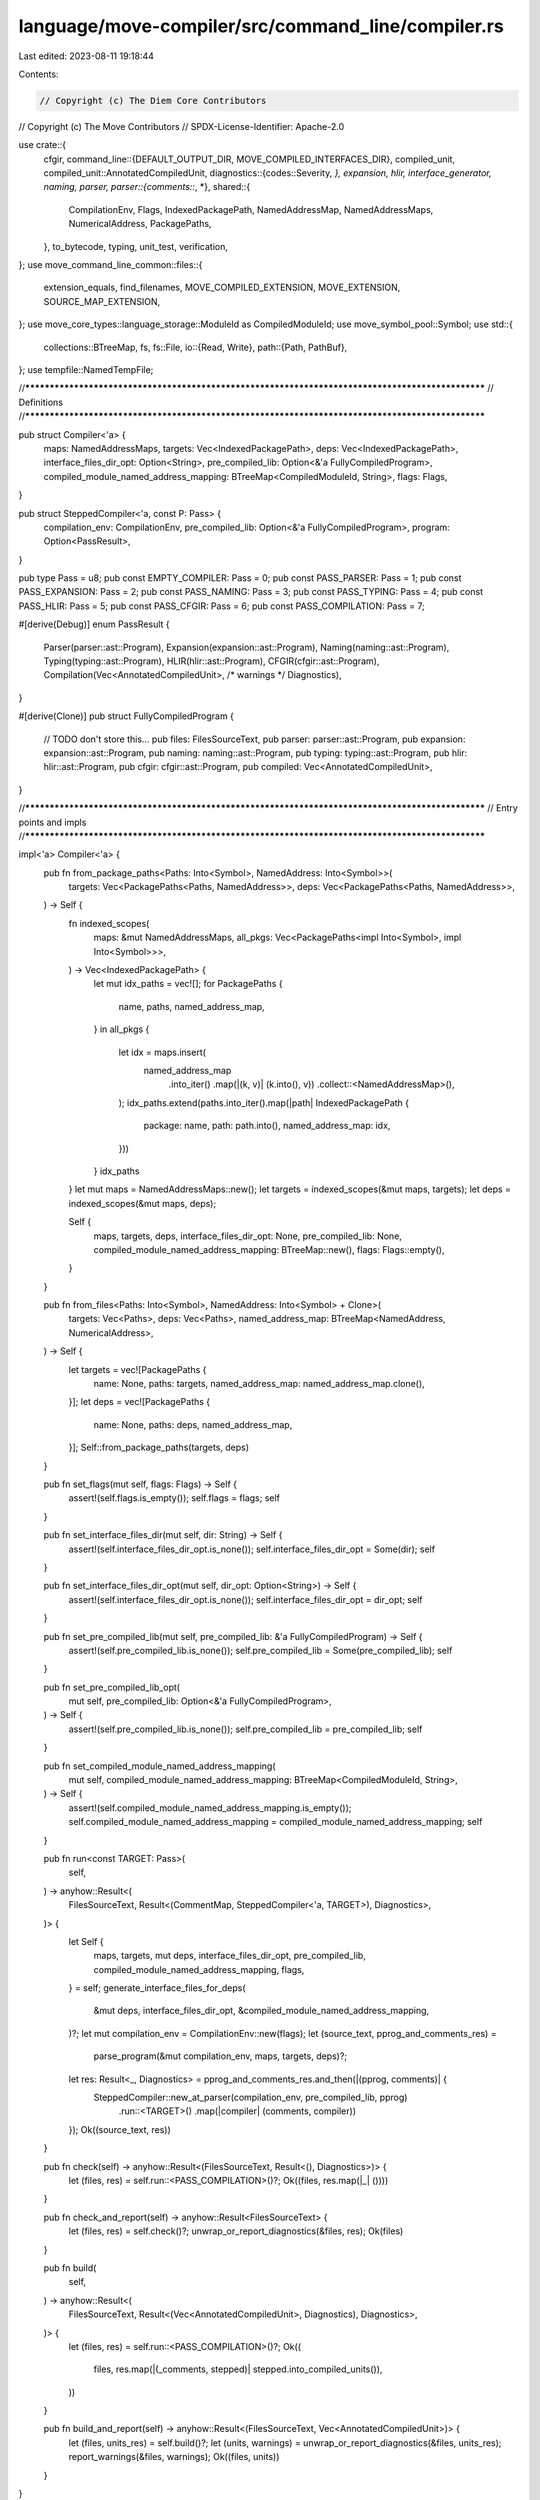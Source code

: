 language/move-compiler/src/command_line/compiler.rs
===================================================

Last edited: 2023-08-11 19:18:44

Contents:

.. code-block:: rs

    // Copyright (c) The Diem Core Contributors
// Copyright (c) The Move Contributors
// SPDX-License-Identifier: Apache-2.0

use crate::{
    cfgir,
    command_line::{DEFAULT_OUTPUT_DIR, MOVE_COMPILED_INTERFACES_DIR},
    compiled_unit,
    compiled_unit::AnnotatedCompiledUnit,
    diagnostics::{codes::Severity, *},
    expansion, hlir, interface_generator, naming, parser,
    parser::{comments::*, *},
    shared::{
        CompilationEnv, Flags, IndexedPackagePath, NamedAddressMap, NamedAddressMaps,
        NumericalAddress, PackagePaths,
    },
    to_bytecode, typing, unit_test, verification,
};
use move_command_line_common::files::{
    extension_equals, find_filenames, MOVE_COMPILED_EXTENSION, MOVE_EXTENSION, SOURCE_MAP_EXTENSION,
};
use move_core_types::language_storage::ModuleId as CompiledModuleId;
use move_symbol_pool::Symbol;
use std::{
    collections::BTreeMap,
    fs,
    fs::File,
    io::{Read, Write},
    path::{Path, PathBuf},
};
use tempfile::NamedTempFile;

//**************************************************************************************************
// Definitions
//**************************************************************************************************

pub struct Compiler<'a> {
    maps: NamedAddressMaps,
    targets: Vec<IndexedPackagePath>,
    deps: Vec<IndexedPackagePath>,
    interface_files_dir_opt: Option<String>,
    pre_compiled_lib: Option<&'a FullyCompiledProgram>,
    compiled_module_named_address_mapping: BTreeMap<CompiledModuleId, String>,
    flags: Flags,
}

pub struct SteppedCompiler<'a, const P: Pass> {
    compilation_env: CompilationEnv,
    pre_compiled_lib: Option<&'a FullyCompiledProgram>,
    program: Option<PassResult>,
}

pub type Pass = u8;
pub const EMPTY_COMPILER: Pass = 0;
pub const PASS_PARSER: Pass = 1;
pub const PASS_EXPANSION: Pass = 2;
pub const PASS_NAMING: Pass = 3;
pub const PASS_TYPING: Pass = 4;
pub const PASS_HLIR: Pass = 5;
pub const PASS_CFGIR: Pass = 6;
pub const PASS_COMPILATION: Pass = 7;

#[derive(Debug)]
enum PassResult {
    Parser(parser::ast::Program),
    Expansion(expansion::ast::Program),
    Naming(naming::ast::Program),
    Typing(typing::ast::Program),
    HLIR(hlir::ast::Program),
    CFGIR(cfgir::ast::Program),
    Compilation(Vec<AnnotatedCompiledUnit>, /* warnings */ Diagnostics),
}

#[derive(Clone)]
pub struct FullyCompiledProgram {
    // TODO don't store this...
    pub files: FilesSourceText,
    pub parser: parser::ast::Program,
    pub expansion: expansion::ast::Program,
    pub naming: naming::ast::Program,
    pub typing: typing::ast::Program,
    pub hlir: hlir::ast::Program,
    pub cfgir: cfgir::ast::Program,
    pub compiled: Vec<AnnotatedCompiledUnit>,
}

//**************************************************************************************************
// Entry points and impls
//**************************************************************************************************

impl<'a> Compiler<'a> {
    pub fn from_package_paths<Paths: Into<Symbol>, NamedAddress: Into<Symbol>>(
        targets: Vec<PackagePaths<Paths, NamedAddress>>,
        deps: Vec<PackagePaths<Paths, NamedAddress>>,
    ) -> Self {
        fn indexed_scopes(
            maps: &mut NamedAddressMaps,
            all_pkgs: Vec<PackagePaths<impl Into<Symbol>, impl Into<Symbol>>>,
        ) -> Vec<IndexedPackagePath> {
            let mut idx_paths = vec![];
            for PackagePaths {
                name,
                paths,
                named_address_map,
            } in all_pkgs
            {
                let idx = maps.insert(
                    named_address_map
                        .into_iter()
                        .map(|(k, v)| (k.into(), v))
                        .collect::<NamedAddressMap>(),
                );
                idx_paths.extend(paths.into_iter().map(|path| IndexedPackagePath {
                    package: name,
                    path: path.into(),
                    named_address_map: idx,
                }))
            }
            idx_paths
        }
        let mut maps = NamedAddressMaps::new();
        let targets = indexed_scopes(&mut maps, targets);
        let deps = indexed_scopes(&mut maps, deps);

        Self {
            maps,
            targets,
            deps,
            interface_files_dir_opt: None,
            pre_compiled_lib: None,
            compiled_module_named_address_mapping: BTreeMap::new(),
            flags: Flags::empty(),
        }
    }

    pub fn from_files<Paths: Into<Symbol>, NamedAddress: Into<Symbol> + Clone>(
        targets: Vec<Paths>,
        deps: Vec<Paths>,
        named_address_map: BTreeMap<NamedAddress, NumericalAddress>,
    ) -> Self {
        let targets = vec![PackagePaths {
            name: None,
            paths: targets,
            named_address_map: named_address_map.clone(),
        }];
        let deps = vec![PackagePaths {
            name: None,
            paths: deps,
            named_address_map,
        }];
        Self::from_package_paths(targets, deps)
    }

    pub fn set_flags(mut self, flags: Flags) -> Self {
        assert!(self.flags.is_empty());
        self.flags = flags;
        self
    }

    pub fn set_interface_files_dir(mut self, dir: String) -> Self {
        assert!(self.interface_files_dir_opt.is_none());
        self.interface_files_dir_opt = Some(dir);
        self
    }

    pub fn set_interface_files_dir_opt(mut self, dir_opt: Option<String>) -> Self {
        assert!(self.interface_files_dir_opt.is_none());
        self.interface_files_dir_opt = dir_opt;
        self
    }

    pub fn set_pre_compiled_lib(mut self, pre_compiled_lib: &'a FullyCompiledProgram) -> Self {
        assert!(self.pre_compiled_lib.is_none());
        self.pre_compiled_lib = Some(pre_compiled_lib);
        self
    }

    pub fn set_pre_compiled_lib_opt(
        mut self,
        pre_compiled_lib: Option<&'a FullyCompiledProgram>,
    ) -> Self {
        assert!(self.pre_compiled_lib.is_none());
        self.pre_compiled_lib = pre_compiled_lib;
        self
    }

    pub fn set_compiled_module_named_address_mapping(
        mut self,
        compiled_module_named_address_mapping: BTreeMap<CompiledModuleId, String>,
    ) -> Self {
        assert!(self.compiled_module_named_address_mapping.is_empty());
        self.compiled_module_named_address_mapping = compiled_module_named_address_mapping;
        self
    }

    pub fn run<const TARGET: Pass>(
        self,
    ) -> anyhow::Result<(
        FilesSourceText,
        Result<(CommentMap, SteppedCompiler<'a, TARGET>), Diagnostics>,
    )> {
        let Self {
            maps,
            targets,
            mut deps,
            interface_files_dir_opt,
            pre_compiled_lib,
            compiled_module_named_address_mapping,
            flags,
        } = self;
        generate_interface_files_for_deps(
            &mut deps,
            interface_files_dir_opt,
            &compiled_module_named_address_mapping,
        )?;
        let mut compilation_env = CompilationEnv::new(flags);
        let (source_text, pprog_and_comments_res) =
            parse_program(&mut compilation_env, maps, targets, deps)?;
        let res: Result<_, Diagnostics> = pprog_and_comments_res.and_then(|(pprog, comments)| {
            SteppedCompiler::new_at_parser(compilation_env, pre_compiled_lib, pprog)
                .run::<TARGET>()
                .map(|compiler| (comments, compiler))
        });
        Ok((source_text, res))
    }

    pub fn check(self) -> anyhow::Result<(FilesSourceText, Result<(), Diagnostics>)> {
        let (files, res) = self.run::<PASS_COMPILATION>()?;
        Ok((files, res.map(|_| ())))
    }

    pub fn check_and_report(self) -> anyhow::Result<FilesSourceText> {
        let (files, res) = self.check()?;
        unwrap_or_report_diagnostics(&files, res);
        Ok(files)
    }

    pub fn build(
        self,
    ) -> anyhow::Result<(
        FilesSourceText,
        Result<(Vec<AnnotatedCompiledUnit>, Diagnostics), Diagnostics>,
    )> {
        let (files, res) = self.run::<PASS_COMPILATION>()?;
        Ok((
            files,
            res.map(|(_comments, stepped)| stepped.into_compiled_units()),
        ))
    }

    pub fn build_and_report(self) -> anyhow::Result<(FilesSourceText, Vec<AnnotatedCompiledUnit>)> {
        let (files, units_res) = self.build()?;
        let (units, warnings) = unwrap_or_report_diagnostics(&files, units_res);
        report_warnings(&files, warnings);
        Ok((files, units))
    }
}

impl<'a, const P: Pass> SteppedCompiler<'a, P> {
    fn run_impl<const TARGET: Pass>(self) -> Result<SteppedCompiler<'a, TARGET>, Diagnostics> {
        assert!(P > EMPTY_COMPILER);
        assert!(self.program.is_some());
        assert!(self.program.as_ref().unwrap().equivalent_pass() == P);
        assert!(
            P <= PASS_COMPILATION,
            "Invalid pass for run_to. Initial pass is too large."
        );
        assert!(
            P <= TARGET,
            "Invalid pass for run_to. Target pass precedes the current pass"
        );
        let Self {
            mut compilation_env,
            pre_compiled_lib,
            program,
        } = self;
        let new_prog = run(
            &mut compilation_env,
            pre_compiled_lib,
            program.unwrap(),
            TARGET,
            |_, _| (),
        )?;
        assert!(new_prog.equivalent_pass() == TARGET);
        Ok(SteppedCompiler {
            compilation_env,
            pre_compiled_lib,
            program: Some(new_prog),
        })
    }

    pub fn compilation_env(&mut self) -> &mut CompilationEnv {
        &mut self.compilation_env
    }
}

macro_rules! ast_stepped_compilers {
    ($(($pass:ident, $mod:ident, $result:ident, $at_ast:ident, $new:ident)),*) => {
        impl<'a> SteppedCompiler<'a, EMPTY_COMPILER> {
            $(
                pub fn $at_ast(self, ast: $mod::ast::Program) -> SteppedCompiler<'a, {$pass}> {
                    let Self {
                        compilation_env,
                        pre_compiled_lib,
                        program,
                    } = self;
                    assert!(program.is_none());
                    SteppedCompiler::$new(
                        compilation_env,
                        pre_compiled_lib,
                        ast
                    )
                }
            )*
        }

        $(
            impl<'a> SteppedCompiler<'a, {$pass}> {
                fn $new(
                    compilation_env: CompilationEnv,
                    pre_compiled_lib: Option<&'a FullyCompiledProgram>,
                    ast: $mod::ast::Program,
                ) -> Self {
                    Self {
                        compilation_env,
                        pre_compiled_lib,
                        program: Some(PassResult::$result(ast)),
                    }
                }

                pub fn run<const TARGET: Pass>(
                    self
                ) -> Result<SteppedCompiler<'a, TARGET>, Diagnostics> {
                    self.run_impl()
                }

                pub fn into_ast(self) -> (SteppedCompiler<'a, EMPTY_COMPILER>, $mod::ast::Program) {
                    let Self {
                        compilation_env,
                        pre_compiled_lib,
                        program,
                    } = self;
                    let ast = match program {
                        Some(PassResult::$result(ast)) => ast,
                        _ => panic!(),
                    };
                    let next = SteppedCompiler {
                        compilation_env,
                        pre_compiled_lib,
                        program: None,
                    };
                    (next, ast)
                }

                pub fn check(self) -> Result<(), Diagnostics> {
                    self.run::<PASS_COMPILATION>()?;
                    Ok(())
                }

                pub fn build(
                    self
                ) -> Result<(Vec<AnnotatedCompiledUnit>, Diagnostics), Diagnostics> {
                    let units = self.run::<PASS_COMPILATION>()?.into_compiled_units();
                    Ok(units)
                }

                pub fn check_and_report(self, files: &FilesSourceText)  {
                    let errors_result = self.check();
                    unwrap_or_report_diagnostics(&files, errors_result);
                }

                pub fn build_and_report(
                    self,
                    files: &FilesSourceText,
                ) -> Vec<AnnotatedCompiledUnit> {
                    let units_result = self.build();
                    let (units, warnings) = unwrap_or_report_diagnostics(&files, units_result);
                    report_warnings(&files, warnings);
                    units
                }
            }
        )*
    };
}

ast_stepped_compilers!(
    (PASS_PARSER, parser, Parser, at_parser, new_at_parser),
    (
        PASS_EXPANSION,
        expansion,
        Expansion,
        at_expansion,
        new_at_expansion
    ),
    (PASS_NAMING, naming, Naming, at_naming, new_at_naming),
    (PASS_TYPING, typing, Typing, at_typing, new_at_typing),
    (PASS_HLIR, hlir, HLIR, at_hlir, new_at_hlir),
    (PASS_CFGIR, cfgir, CFGIR, at_cfgir, new_at_cfgir)
);

impl<'a> SteppedCompiler<'a, PASS_COMPILATION> {
    pub fn into_compiled_units(self) -> (Vec<AnnotatedCompiledUnit>, Diagnostics) {
        let Self {
            compilation_env: _,
            pre_compiled_lib: _,
            program,
        } = self;
        match program {
            Some(PassResult::Compilation(units, warnings)) => (units, warnings),
            _ => panic!(),
        }
    }
}

/// Given a set of dependencies, precompile them and save the ASTs so that they can be used again
/// to compile against without having to recompile these dependencies
pub fn construct_pre_compiled_lib<Paths: Into<Symbol>, NamedAddress: Into<Symbol>>(
    targets: Vec<PackagePaths<Paths, NamedAddress>>,
    interface_files_dir_opt: Option<String>,
    flags: Flags,
) -> anyhow::Result<Result<FullyCompiledProgram, (FilesSourceText, Diagnostics)>> {
    let (files, pprog_and_comments_res) =
        Compiler::from_package_paths(targets, Vec::<PackagePaths<Paths, NamedAddress>>::new())
            .set_interface_files_dir_opt(interface_files_dir_opt)
            .set_flags(flags)
            .run::<PASS_PARSER>()?;

    let (_comments, stepped) = match pprog_and_comments_res {
        Err(errors) => return Ok(Err((files, errors))),
        Ok(res) => res,
    };

    let (empty_compiler, ast) = stepped.into_ast();
    let mut compilation_env = empty_compiler.compilation_env;
    let start = PassResult::Parser(ast);
    let mut parser = None;
    let mut expansion = None;
    let mut naming = None;
    let mut typing = None;
    let mut hlir = None;
    let mut cfgir = None;
    let mut compiled = None;

    let save_result = |cur: &PassResult, _env: &CompilationEnv| match cur {
        PassResult::Parser(prog) => {
            assert!(parser.is_none());
            parser = Some(prog.clone())
        }
        PassResult::Expansion(eprog) => {
            assert!(expansion.is_none());
            expansion = Some(eprog.clone())
        }
        PassResult::Naming(nprog) => {
            assert!(naming.is_none());
            naming = Some(nprog.clone())
        }
        PassResult::Typing(tprog) => {
            assert!(typing.is_none());
            typing = Some(tprog.clone())
        }
        PassResult::HLIR(hprog) => {
            assert!(hlir.is_none());
            hlir = Some(hprog.clone());
        }
        PassResult::CFGIR(cprog) => {
            assert!(cfgir.is_none());
            cfgir = Some(cprog.clone());
        }
        PassResult::Compilation(units, _final_diags) => {
            assert!(compiled.is_none());
            compiled = Some(units.clone())
        }
    };
    match run(
        &mut compilation_env,
        None,
        start,
        PASS_COMPILATION,
        save_result,
    ) {
        Err(errors) => Ok(Err((files, errors))),
        Ok(_) => Ok(Ok(FullyCompiledProgram {
            files,
            parser: parser.unwrap(),
            expansion: expansion.unwrap(),
            naming: naming.unwrap(),
            typing: typing.unwrap(),
            hlir: hlir.unwrap(),
            cfgir: cfgir.unwrap(),
            compiled: compiled.unwrap(),
        })),
    }
}

//**************************************************************************************************
// Utils
//**************************************************************************************************

macro_rules! dir_path {
    ($($dir:expr),+) => {{
        let mut p = PathBuf::new();
        $(p.push($dir);)+
        p
    }};
}

macro_rules! file_path {
    ($dir:expr, $name:expr, $ext:expr) => {{
        let mut p = PathBuf::from($dir);
        p.push($name);
        p.set_extension($ext);
        p
    }};
}

/// Runs the bytecode verifier on the compiled units
/// Fails if the bytecode verifier errors
pub fn sanity_check_compiled_units(
    files: FilesSourceText,
    compiled_units: &[AnnotatedCompiledUnit],
) {
    let ice_errors = compiled_unit::verify_units(compiled_units);
    if !ice_errors.is_empty() {
        report_diagnostics(&files, ice_errors)
    }
}

/// Given a file map and a set of compiled programs, saves the compiled programs to disk
pub fn output_compiled_units(
    bytecode_version: Option<u32>,
    emit_source_maps: bool,
    files: FilesSourceText,
    compiled_units: Vec<AnnotatedCompiledUnit>,
    out_dir: &str,
) -> anyhow::Result<()> {
    const SCRIPT_SUB_DIR: &str = "scripts";
    const MODULE_SUB_DIR: &str = "modules";
    fn num_digits(n: usize) -> usize {
        format!("{}", n).len()
    }
    fn format_idx(idx: usize, width: usize) -> String {
        format!("{:0width$}", idx, width = width)
    }

    macro_rules! emit_unit {
        ($path:ident, $unit:ident) => {{
            if emit_source_maps {
                $path.set_extension(SOURCE_MAP_EXTENSION);
                fs::write($path.as_path(), &$unit.serialize_source_map())?;
            }

            $path.set_extension(MOVE_COMPILED_EXTENSION);
            fs::write($path.as_path(), &$unit.serialize(bytecode_version))?
        }};
    }

    let ice_errors = compiled_unit::verify_units(&compiled_units);
    let (modules, scripts): (Vec<_>, Vec<_>) = compiled_units
        .into_iter()
        .partition(|u| matches!(u, AnnotatedCompiledUnit::Module(_)));

    // modules
    if !modules.is_empty() {
        std::fs::create_dir_all(dir_path!(out_dir, MODULE_SUB_DIR))?;
    }
    let digit_width = num_digits(modules.len());
    for (idx, unit) in modules.into_iter().enumerate() {
        let unit = unit.into_compiled_unit();
        let mut path = dir_path!(
            out_dir,
            MODULE_SUB_DIR,
            format!("{}_{}", format_idx(idx, digit_width), unit.name())
        );
        emit_unit!(path, unit);
    }

    // scripts
    if !scripts.is_empty() {
        std::fs::create_dir_all(dir_path!(out_dir, SCRIPT_SUB_DIR))?;
    }
    for unit in scripts {
        let unit = unit.into_compiled_unit();
        let mut path = dir_path!(out_dir, SCRIPT_SUB_DIR, unit.name().as_str());
        emit_unit!(path, unit);
    }

    if !ice_errors.is_empty() {
        report_diagnostics(&files, ice_errors)
    }
    Ok(())
}

fn generate_interface_files_for_deps(
    deps: &mut Vec<IndexedPackagePath>,
    interface_files_dir_opt: Option<String>,
    module_to_named_address: &BTreeMap<CompiledModuleId, String>,
) -> anyhow::Result<()> {
    let interface_files_paths =
        generate_interface_files(deps, interface_files_dir_opt, module_to_named_address, true)?;
    deps.extend(interface_files_paths);
    // Remove bytecode files
    deps.retain(|p| !p.path.as_str().ends_with(MOVE_COMPILED_EXTENSION));
    Ok(())
}

pub fn generate_interface_files(
    mv_file_locations: &mut [IndexedPackagePath],
    interface_files_dir_opt: Option<String>,
    module_to_named_address: &BTreeMap<CompiledModuleId, String>,
    separate_by_hash: bool,
) -> anyhow::Result<Vec<IndexedPackagePath>> {
    let mv_files = {
        let mut v = vec![];
        let (mv_magic_files, other_file_locations): (Vec<_>, Vec<_>) =
            mv_file_locations.iter().cloned().partition(|s| {
                Path::new(s.path.as_str()).is_file() && has_compiled_module_magic_number(&s.path)
            });
        v.extend(mv_magic_files);
        for IndexedPackagePath {
            package,
            path,
            named_address_map,
        } in other_file_locations
        {
            v.extend(
                find_filenames(&[path.as_str()], |path| {
                    extension_equals(path, MOVE_COMPILED_EXTENSION)
                })?
                .into_iter()
                .map(|path| IndexedPackagePath {
                    package,
                    path: path.into(),
                    named_address_map,
                }),
            );
        }
        v
    };
    if mv_files.is_empty() {
        return Ok(vec![]);
    }

    let interface_files_dir =
        interface_files_dir_opt.unwrap_or_else(|| DEFAULT_OUTPUT_DIR.to_string());
    let interface_sub_dir = dir_path!(interface_files_dir, MOVE_COMPILED_INTERFACES_DIR);
    let all_addr_dir = if separate_by_hash {
        use std::{
            collections::hash_map::DefaultHasher,
            hash::{Hash, Hasher},
        };
        const HASH_DELIM: &str = "%|%";

        let mut hasher = DefaultHasher::new();
        mv_files.len().hash(&mut hasher);
        HASH_DELIM.hash(&mut hasher);
        for IndexedPackagePath { path, .. } in &mv_files {
            std::fs::read(path.as_str())?.hash(&mut hasher);
            HASH_DELIM.hash(&mut hasher);
        }

        let mut dir = interface_sub_dir;
        dir.push(format!("{:020}", hasher.finish()));
        dir
    } else {
        interface_sub_dir
    };

    let mut result = vec![];
    for IndexedPackagePath {
        path,
        package,
        named_address_map,
    } in mv_files
    {
        let (id, interface_contents) =
            interface_generator::write_file_to_string(module_to_named_address, &path)?;
        let addr_dir = dir_path!(all_addr_dir.clone(), format!("{}", id.address()));
        let file_path = file_path!(addr_dir.clone(), format!("{}", id.name()), MOVE_EXTENSION);
        result.push(IndexedPackagePath {
            path: Symbol::from(file_path.clone().into_os_string().into_string().unwrap()),
            package,
            named_address_map,
        });
        // it's possible some files exist but not others due to multithreaded environments
        if separate_by_hash && Path::new(&file_path).is_file() {
            continue;
        }

        std::fs::create_dir_all(&addr_dir)?;

        let mut tmp = NamedTempFile::new_in(addr_dir)?;
        tmp.write_all(interface_contents.as_bytes())?;

        // it's possible some files exist but not others due to multithreaded environments
        // Check for the file existing and then safely move the tmp file there if
        // it does not
        if separate_by_hash && Path::new(&file_path).is_file() {
            continue;
        }
        std::fs::rename(tmp.path(), file_path)?;
    }

    Ok(result)
}

fn has_compiled_module_magic_number(path: &str) -> bool {
    use move_binary_format::file_format_common::BinaryConstants;
    let mut file = match File::open(path) {
        Err(_) => return false,
        Ok(f) => f,
    };
    let mut magic = [0u8; BinaryConstants::MOVE_MAGIC_SIZE];
    let num_bytes_read = match file.read(&mut magic) {
        Err(_) => return false,
        Ok(n) => n,
    };
    num_bytes_read == BinaryConstants::MOVE_MAGIC_SIZE && magic == BinaryConstants::MOVE_MAGIC
}

//**************************************************************************************************
// Translations
//**************************************************************************************************

impl PassResult {
    pub fn equivalent_pass(&self) -> Pass {
        match self {
            PassResult::Parser(_) => PASS_PARSER,
            PassResult::Expansion(_) => PASS_EXPANSION,
            PassResult::Naming(_) => PASS_NAMING,
            PassResult::Typing(_) => PASS_TYPING,
            PassResult::HLIR(_) => PASS_HLIR,
            PassResult::CFGIR(_) => PASS_CFGIR,
            PassResult::Compilation(_, _) => PASS_COMPILATION,
        }
    }
}

fn run(
    compilation_env: &mut CompilationEnv,
    pre_compiled_lib: Option<&FullyCompiledProgram>,
    cur: PassResult,
    until: Pass,
    mut result_check: impl FnMut(&PassResult, &CompilationEnv),
) -> Result<PassResult, Diagnostics> {
    assert!(
        until <= PASS_COMPILATION,
        "Invalid pass for run_to. Target is greater than maximum pass"
    );
    result_check(&cur, compilation_env);
    if cur.equivalent_pass() >= until {
        return Ok(cur);
    }

    match cur {
        PassResult::Parser(prog) => {
            let prog = parser::merge_spec_modules::program(compilation_env, prog);
            let prog = unit_test::filter_test_members::program(compilation_env, prog);
            let prog = verification::ast_filter::program(compilation_env, prog);
            let eprog = expansion::translate::program(compilation_env, pre_compiled_lib, prog);
            compilation_env.check_diags_at_or_above_severity(Severity::Bug)?;
            run(
                compilation_env,
                pre_compiled_lib,
                PassResult::Expansion(eprog),
                until,
                result_check,
            )
        }
        PassResult::Expansion(eprog) => {
            let nprog = naming::translate::program(compilation_env, pre_compiled_lib, eprog);
            compilation_env.check_diags_at_or_above_severity(Severity::Bug)?;
            run(
                compilation_env,
                pre_compiled_lib,
                PassResult::Naming(nprog),
                until,
                result_check,
            )
        }
        PassResult::Naming(nprog) => {
            let tprog = typing::translate::program(compilation_env, pre_compiled_lib, nprog);
            compilation_env.check_diags_at_or_above_severity(Severity::BlockingError)?;
            run(
                compilation_env,
                pre_compiled_lib,
                PassResult::Typing(tprog),
                until,
                result_check,
            )
        }
        PassResult::Typing(tprog) => {
            let hprog = hlir::translate::program(compilation_env, pre_compiled_lib, tprog);
            compilation_env.check_diags_at_or_above_severity(Severity::Bug)?;
            run(
                compilation_env,
                pre_compiled_lib,
                PassResult::HLIR(hprog),
                until,
                result_check,
            )
        }
        PassResult::HLIR(hprog) => {
            let cprog = cfgir::translate::program(compilation_env, pre_compiled_lib, hprog);
            compilation_env.check_diags_at_or_above_severity(Severity::NonblockingError)?;
            run(
                compilation_env,
                pre_compiled_lib,
                PassResult::CFGIR(cprog),
                until,
                result_check,
            )
        }
        PassResult::CFGIR(cprog) => {
            let compiled_units =
                to_bytecode::translate::program(compilation_env, pre_compiled_lib, cprog);
            compilation_env.check_diags_at_or_above_severity(Severity::NonblockingError)?;
            let warnings = compilation_env.take_final_warning_diags();
            assert!(until == PASS_COMPILATION);
            run(
                compilation_env,
                pre_compiled_lib,
                PassResult::Compilation(compiled_units, warnings),
                PASS_COMPILATION,
                result_check,
            )
        }
        PassResult::Compilation(_, _) => unreachable!("ICE Pass::Compilation is >= all passes"),
    }
}


